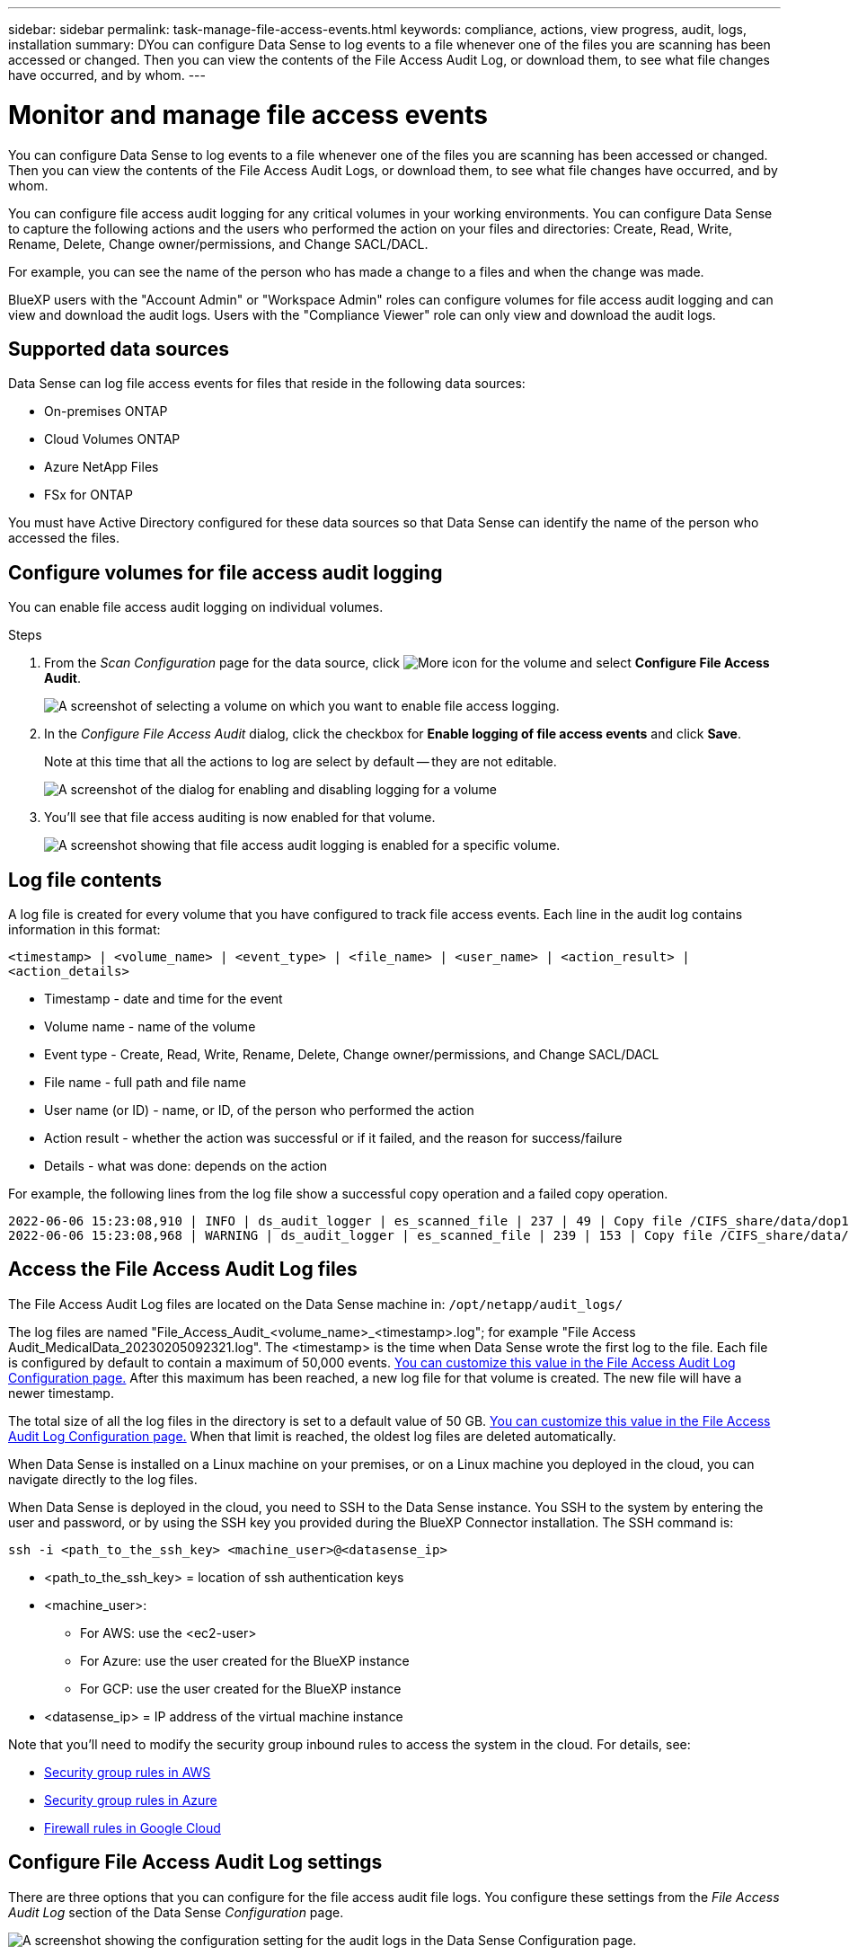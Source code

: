 ---
sidebar: sidebar
permalink: task-manage-file-access-events.html
keywords: compliance, actions, view progress, audit, logs, installation
summary: DYou can configure Data Sense to log events to a file whenever one of the files you are scanning has been accessed or changed. Then you can view the contents of the File Access Audit Log, or download them, to see what file changes have occurred, and by whom. 
---

= Monitor and manage file access events
:hardbreaks:
:nofooter:
:icons: font
:linkattrs:
:imagesdir: ./media/

[.lead]
You can configure Data Sense to log events to a file whenever one of the files you are scanning has been accessed or changed. Then you can view the contents of the File Access Audit Logs, or download them, to see what file changes have occurred, and by whom. 

You can configure file access audit logging for any critical volumes in your working environments. You can configure Data Sense to capture the following actions and the users who performed the action on your files and directories: Create, Read, Write, Rename, Delete, Change owner/permissions, and Change SACL/DACL.

For example, you can see the name of the person who has made a change to a files and when the change was made.

BlueXP users with the "Account Admin" or "Workspace Admin" roles can configure volumes for file access audit logging and can view and download the audit logs. Users with the "Compliance Viewer" role can only view and download the audit logs.

== Supported data sources

Data Sense can log file access events for files that reside in the following data sources:

* On-premises ONTAP
* Cloud Volumes ONTAP
* Azure NetApp Files
* FSx for ONTAP

You must have Active Directory configured for these data sources so that Data Sense can identify the name of the person who accessed the files.

== Configure volumes for file access audit logging

You can enable file access audit logging on individual volumes.

.Steps

. From the _Scan Configuration_ page for the data source, click image:screenshot_horizontal_more_button.gif[More icon] for the volume and select *Configure File Access Audit*.
+
image:screenshot_compliance_file_access_audit_button.png[A screenshot of selecting a volume on which you want to enable file access logging.]

. In the _Configure File Access Audit_ dialog, click the checkbox for *Enable logging of file access events* and click *Save*.
+
Note at this time that all the actions to log are select by default -- they are not editable.
+
image:screenshot_compliance_file_access_audit_dialog.png[A screenshot of the dialog for enabling and disabling logging for a volume, and for selecting which actions to log.]

. You'll see that file access auditing is now enabled for that volume.
+
image:screenshot_compliance_file_access_audit_done.png[A screenshot showing that file access audit logging is enabled for a specific volume.]

== Log file contents

A log file is created for every volume that you have configured to track file access events. Each line in the audit log contains information in this format:

`<timestamp> | <volume_name> | <event_type> | <file_name> | <user_name> | <action_result> | <action_details>`

* Timestamp - date and time for the event
* Volume name - name of the volume
* Event type - Create, Read, Write, Rename, Delete, Change owner/permissions, and Change SACL/DACL
* File name - full path and file name
* User name (or ID) - name, or ID, of the person who performed the action
* Action result - whether the action was successful or if it failed, and the reason for success/failure
* Details - what was done: depends on the action

For example, the following lines from the log file show a successful copy operation and a failed copy operation.

 2022-06-06 15:23:08,910 | INFO | ds_audit_logger | es_scanned_file | 237 | 49 | Copy file /CIFS_share/data/dop1/random_positives.tsv from device 10.31.133.183 (type: SMB_SHARE) to device 10.31.130.133:/export_reports (NFS_SHARE) - SUCCESS
 2022-06-06 15:23:08,968 | WARNING | ds_audit_logger | es_scanned_file | 239 | 153 | Copy file /CIFS_share/data/compliance-netapp.tar.gz from device 10.31.133.183 (type: SMB_SHARE) to device 10.31.130.133:/export_reports (NFS_SHARE) - FAILURE

== Access the File Access Audit Log files

The File Access Audit Log files are located on the Data Sense machine in: `/opt/netapp/audit_logs/`

The log files are named "File_Access_Audit_<volume_name>_<timestamp>.log"; for example "File Access Audit_MedicalData_20230205092321.log". The <timestamp> is the time when Data Sense wrote the first log to the file. Each file is configured by default to contain a maximum of 50,000 events. <<Configure File Access Audit Log settings,You can customize this value in the File Access Audit Log Configuration page.>> After this maximum has been reached, a new log file for that volume is created. The new file will have a newer timestamp.

The total size of all the log files in the directory is set to a default value of 50 GB. <<Configure File Access Audit Log settings,You can customize this value in the File Access Audit Log Configuration page.>> When that limit is reached, the oldest log files are deleted automatically.

When Data Sense is installed on a Linux machine on your premises, or on a Linux machine you deployed in the cloud, you can navigate directly to the log files.

When Data Sense is deployed in the cloud, you need to SSH to the Data Sense instance. You SSH to the system by entering the user and password, or by using the SSH key you provided during the BlueXP Connector installation. The SSH command is:

 ssh -i <path_to_the_ssh_key> <machine_user>@<datasense_ip>

* <path_to_the_ssh_key> = location of ssh authentication keys
* <machine_user>:

** For AWS: use the <ec2-user>
** For Azure: use the user created for the BlueXP instance
** For GCP: use the user created for the BlueXP instance

* <datasense_ip> = IP address of the virtual machine instance

Note that you'll need to modify the security group inbound rules to access the system in the cloud. For details, see: 

* https://docs.netapp.com/us-en/cloud-manager-setup-admin/reference-ports-aws.html[Security group rules in AWS^]
* https://docs.netapp.com/us-en/cloud-manager-setup-admin/reference-ports-azure.html[Security group rules in Azure^]
* https://docs.netapp.com/us-en/cloud-manager-setup-admin/reference-ports-gcp.html[Firewall rules in Google Cloud^]

== Configure File Access Audit Log settings

There are three options that you can configure for the file access audit file logs. You configure these settings from the _File Access Audit Log_ section of the Data Sense _Configuration_ page.

image:screenshot_compliance_file_access_audit_config.png[A screenshot showing the configuration setting for the audit logs in the Data Sense Configuration page.]

* Log file location - The location is currently hardcoded to write the log files to `/opt/netapp/audit_logs/`
* Maximum storage allocation for audit logs - The total size of all the log files in the directory is currently hardcoded to a default value of 50 GB. When that limit is reached, the oldest log files are deleted automatically.
* Maximum number of audit events per audit file - Each file is currently hardcoded to contain a maximum of 50,000 events. After this maximum has been reached, a new log file for that volume is created. The new file will have a newer timestamp.

Note that these settings are currently hardcoded to default settings. They can't be changed.
